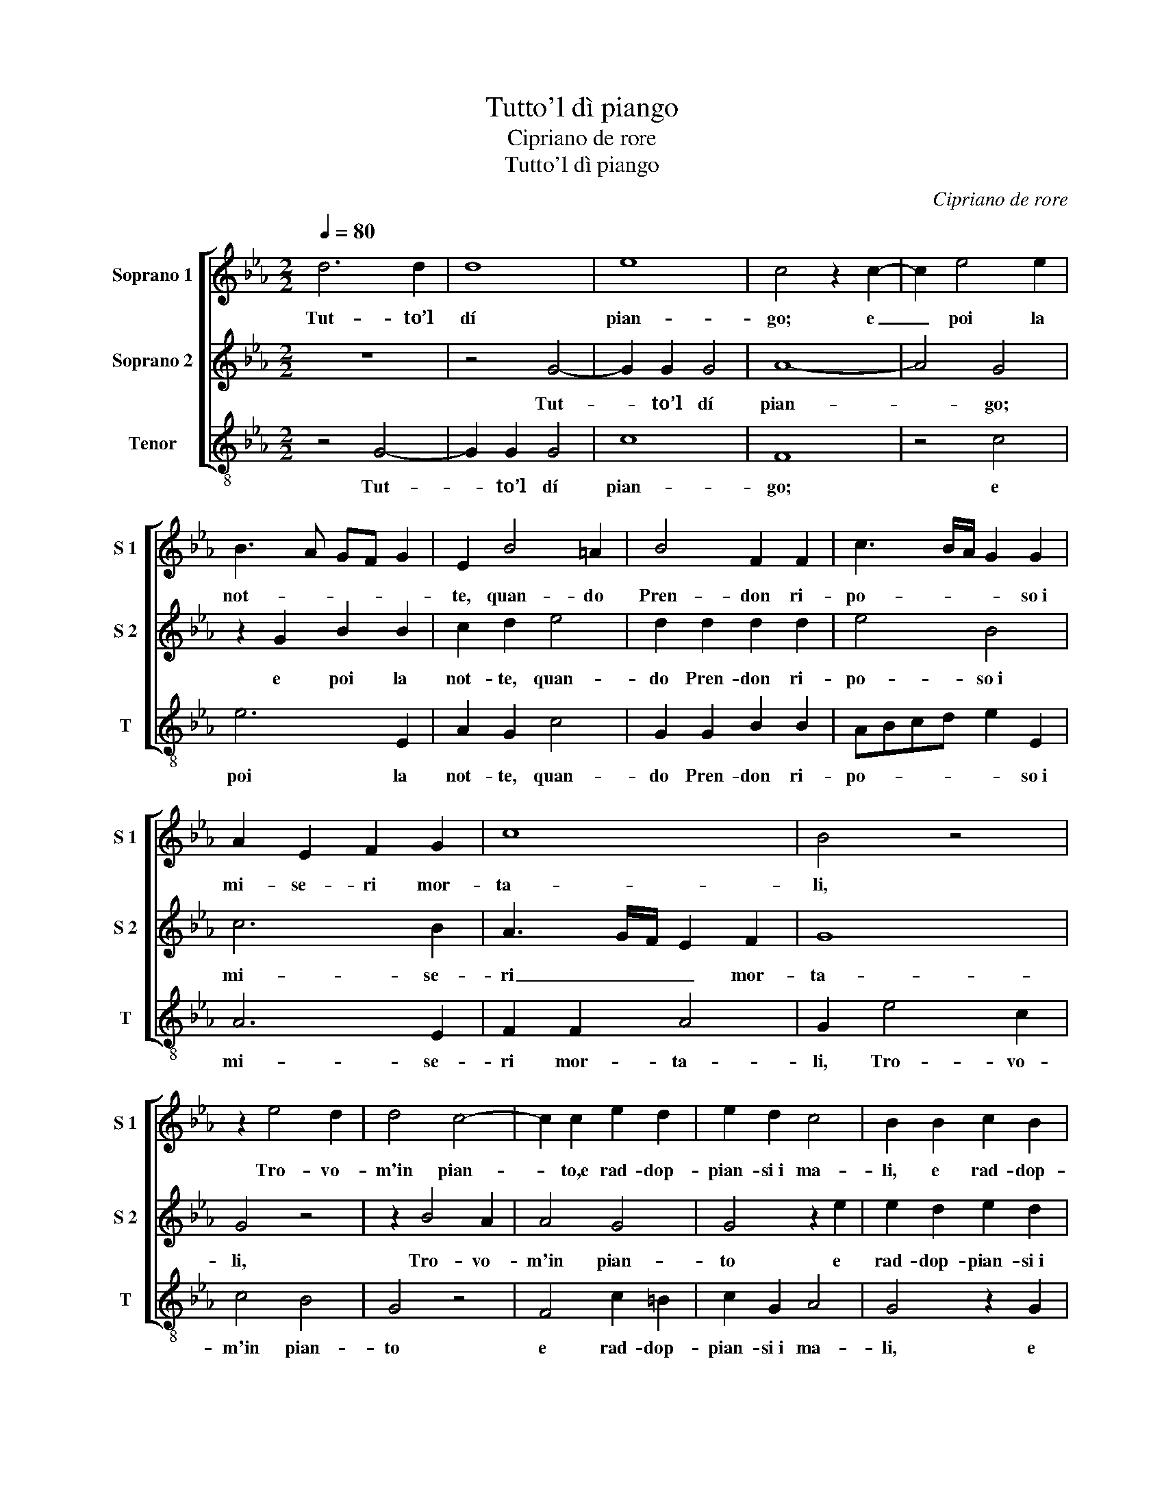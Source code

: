 X:1
T:Tutto'l dì piango
T:Cipriano de rore
T:Tutto'l dì piango
C:Cipriano de rore
Z:Francesco Petrarca
%%score [ 1 2 3 ]
L:1/8
Q:1/4=80
M:2/2
K:Eb
V:1 treble nm="Soprano 1" snm="S 1"
V:2 treble nm="Soprano 2" snm="S 2"
V:3 treble-8 nm="Tenor" snm="T"
V:1
 d6 d2 | d8 | e8 | c4 z2 c2- | c2 e4 e2 | B3 A GF G2 | E2 B4 =A2 | B4 F2 F2 | c3 B/A/ G2 G2 | %9
w: Tut- to’l|dí|pian-|go; e|_ poi la|not- * * * *|te, quan- do|Pren- don ri-|po- * * * so~i|
 A2 E2 F2 G2 | c8 | B4 z4 | z2 e4 d2 | d4 c4- | c2 c2 e2 d2 | e2 d2 c4 | B2 B2 c2 B2 | %17
w: mi- se- ri mor-|ta-|li,|Tro- vo-|m'in pian-|* to,e rad- dop-|pian- si~i ma-|li, e rad- dop-|
 E2 F2 G2 FE | FE E3 D D2 | E2 B4 B2 | A4 G2 A2 | F4 F4 | c4 B2 A2- | AG G4 F2 | G8 | z2 E2 E2 F2 | %26
w: pian- si~i ma- * *||li; Co- sí|spen- do’l mio|tem- po|la- gri- man-||do.|In tri- sto~hu-|
 G2 B2 A2 G2 | F2 E2 A4 | G2 EF GA B2 | A2 G2 c4 | B2 G2 F2 E2 | A3 B cdec | _dc c3 B/A/ B2 | E8 | %34
w: mor vo gli~oc- chi|con- su- man-|do, E’l _ _ _ _|cor in do-|glia, e'l cor in|do- * * * * *||glia,|
 z2 G2 B4- | B2 G2 A2 G2 | B3 A GF G2- | G2 F2 B4 | A2 A2 G2 d2- | d2 e2 d2 e2- | edcB A2 F2 | %41
w: e son|_ fra gli~a- ni-|ma- * * * *|* li L'ul-|ti- mo, sí che|_ gli~a- mo- ro-|* * * * * si|
 A4 G2 G2 | F2 G2 G2 G2 | A4 E4- | E4 z2 B2 | B2 B2 c4- | c2 c2 d4 | e4 c2 d2 | e4 d2 e2- | %49
w: stra- li, che|gli~a- mo- ro- si|stra- li|_ Mi|ten- gon ad|_ o- gni~or|di pa- ce~in|ban- do, di|
 e2 c4 c2 | _d4 c3 B | A3 G F4 | =E8- | E8 ||[Q:1/4=60] G8 | F6 E2 | F2 A2 GABc | d2 e2 e2 c2 | %58
w: _ pa- ce~in|ban- * *||do.|_|Las-|so, che|pur da l’u- * * *|* n~a l’al- tro|
 e4 d4 | z2 c4 B2- | B2 A2 G2 A2 | G3 E F2 F2 | A2 G2 z2 B2 | A2 G2 cBcd | e2 e2 B3 A | GF G4 F2 | %66
w: so- le,|las- so,|_ che pur da|l’u- n~a l’al- tro|so- le E|da l’u- na~om- * * *|* bra~a l’al- *|* * * tra,~ò|
 F2 F2 GFGA | BAFG AG G2- | GF/E/ F2 G4 | z8 | z2 B4 G2 | E2 A4 G2 | z2 B4 F2 | A2 G2 F4 | %74
w: già’l piú cor- * * *||* * * * so||Di que-|sta mor- te,|che si|chia- ma vi-|
 E4 z2 E2 | F2 A3 G/F/ G2 | A2 E3 FGA | BF A2 G2 F2 | A2 G2 c4 | B4 G2 A2 | B4 E2 B2- | %81
w: ta; che|si chia- * * *|ma vi- * * *|* * * ta; Piú|l’al- trui fal-|lo che’l mio|mal mi duo-|
 B=A/G/ A2 B2 B2- | B2 c2 FEFG | A2 G2 F4 | G6 G2 | E4 A4 | G4 G4 | z2 B2 B4- | B2 G2 A2 B2 | %89
w: * * * * le: che’l|_ mio mal _ _ _|_ mi duo-|le: Ché|Pie- tà|vi- va,|e’l mio|_ fi- do soc-|
 EFGA Bc d2- | de c3 d e2- | e2 dc B3 A | FG A3 G G2- | GF F2 B4 | z2 c4 d2 | e2 d3 cBA | %96
w: cor- * * * * * *||||* * * so,|Vè- de-|m’ar- der _ _ _|
 G2 A2 F2 G2 | G2 A2 B3 =A | B2 c2 z2 F2- | F2 F2 A4- | A2 G3 ABc | d2 e4 c2- | c2 G2 e4- | %103
w: _ nel fo- co,e|non m’a- i- *|* ta, Vè-|* de- m’ar-|* der _ _ _|_ nel fo-|* co,e non|
 e2 d2 e4 | d8- | d8 |] %106
w: _ m’a- i-|ta.|_|
V:2
 z8 | z4 G4- | G2 G2 G4 | A8- | A4 G4 | z2 G2 B2 B2 | c2 d2 e4 | d2 d2 d2 d2 | e4 B4 | c6 B2 | %10
w: |Tut-|* to’l dí|pian-|* go;|e poi la|not- te, quan-|do Pren- don ri-|po- so~i|mi- se-|
 A3 G/F/ E2 F2 | G8 | G4 z4 | z2 B4 A2 | A4 G4 | G4 z2 e2 | e2 d2 e2 d2 | c4 B2 c2 | c2 B2 A2 A2 | %19
w: ri _ _ _ mor-|ta-|li,|Tro- vo-|m'in pian-|to e|rad- dop- pian- si~i|ma- li, e|rad- dop- pian- si~i|
 G4 G4 | z2 e4 e2 | d2 d4 d2 | e4 e2 c2- | c2 B2 A4 | G2 B2 B2 c2 | edcB c2 c2 | e2 d2 c2 B2 | %27
w: ma- li;|Co- sí|spen- do’l mio|tem- po la-|* gri- man-|do. In tri- sto~hu-|mor _ _ _ _ vo|gli~oc- chi con- su-|
 A2 G3 F/E/ F2 | G8 | z4 z2 EF | GA B2 A2 G2 | F4 E2 E2 | F2 A2 A2 GF | G2 A2 G4- | G4 z4 | %35
w: man- * * * *|do,|E’l _|_ _ _ cor in|do- glia, e'l|cor in do- * *|* * glia,|_|
 z2 B2 e4- | e2 d2 e2 e2 | c4 d2 G2 | c2 c2 B4 | G4 G2 G2 | A2 A2 FGAB | cd e4 B2- | B2 B2 c4- | %43
w: e son|_ fra gli~a- ni-|ma- li L'ul-|ti- mo, sí|che gli~a- mo-|ro- si stra- * * *|* * * li,|_ che gli~a-|
 c2 c2 c3 B | A2 G2 F4 | G2 E4 E2 | E2 F4 F2 | G2 E4 B2- | B2 =A2 B4 | c2 A4 F2- | F2 G2 AGAB | %51
w: * mo- ro- *|* si stra-|li Mi ten-|gon ad o-|gni~or di pa-|* ce~in ban-|do, di pa-|* ce~in ban- * * *|
 c3 B A4 | G8- | G8 || z8 | z4 c4- | c4 B4- | B2 A2 G2 A2 | G2 E2 F2 F2 | F4 G4 | z2 c2 e2 e2 | %61
w: |do.|_||Las-|* so,|_ che pur da|l’u- n~a l’al- tro|so- le|E da l’u-|
 BABc d2 d2 | e6 d2 | c2 B2 A3 G/F/ | GE A2 GFGA | BABc d4 | z2 B2 B2 B2 | G2 B2 E2 B2 | %68
w: na~om- * * * * bra~a|l’al- tra,~ò|già’l piú cor- * *||* * * * so|E da l’u-|na~om- bra~a l’al- tra,~ò|
 c4 B2 B2- | BAFG AGGF/E/ | F4 G2 B2 | c2 c2 e4 | d8 | z4 z2 B2- | B2 c2 e3 _d/c/ | _d2 c2 B4 | %76
w: già’l piú cor-||* so Di|que- sta mor-|te,|che|_ si chia- * *|* ma vi-|
 c4 z4 | z4 c4 | c2 B2 e4- | e2 d2 e2 e2 | d3 c/B/ c2 d2 | e3 d/c/ dcBA | GF E3 D D2 | E4 z4 | B8 | %85
w: ta;|Piú|l’al- trui fal-|* lo che’l mio|mal _ _ _ mi|duo- * * * * * *||le:|Ché|
 c4 c4 | e8 | d4 z2 d2 | d2 e2 c2 d2 | e4 dcBA | G2 E2 A2 B2 | c2 e4 d2- | dc c4 B2 | c4 z2 F2- | %94
w: Pie- tà|vi-|va, e’l|mio fi- do soc-|cor- so, _ _ _|_ e’l mio fi-|do soc- cor-||so, Vè-|
 F2 G2 A4 | G3 A Bc d2 | e2 c4 B2 | e6 d2 | e4 d4 | z2 c4 c2 | e4 B4- | B2 AG A2 A2 | G6 G2 | %103
w: * de- m’ar-|der _ _ _ _|nel fo- co,e|non m’a-|i- ta,|Vè- de-|m’ar- der|_ _ _ _ nel|fo- co,e|
 G2 G2 G4 | G8- | G8 |] %106
w: non m’a- i-|ta.|_|
V:3
 z4 G4- | G2 G2 G4 | c8 | F8 | z4 c4 | e6 E2 | A2 G2 c4 | G2 G2 B2 B2 | ABcd e2 E2 | A6 E2 | %10
w: Tut-|* to’l dí|pian-|go;|e|poi la|not- te, quan-|do Pren- don ri-|po- * * * * so~i|mi- se-|
 F2 F2 A4 | G2 e4 c2 | c4 B4 | G4 z4 | F4 c2 =B2 | c2 G2 A4 | G4 z2 G2 | A4 E2 A2- | A2 G2 F4 | %19
w: ri mor- ta-|li, Tro- vo-|m'in pian-|to|e rad- dop-|pian- si~i ma-|li, e|rad- dop- pian-|* si~i ma-|
 E8 | z8 | B6 B2 | A2 A2 G2 AB | cd e2 c2 d2 | e2 e3 d c2- | cBAG A4 | G4 z4 | z2 c2 c2 d2 | %28
w: li;||Co- sí|spen- do’l mio tem- *|* * * po la-|gri- man- * *||do.|In tri- sto~hu-|
 e2 c2 e3 d | c2 B2 A4 | E4 z4 | z2 FG AB c2 | B2 F2 _d4 | c4 z2 c2 | e6 d2 | e2 e2 c4 | G4 c4 | %37
w: mor vo gli~oc- chi|con- su- man-|do,|E’l _ _ _ _|cor in do-|glia, e|son fra|gli~a- ni- ma-|li L'ul-|
 A2 A2 G4 | z8 | z8 | z8 | z2 c4 e2 | d2 e3 dcB | A2 F2 AGAB | cd e3 d d2 | e4 A4 | A2 A2 B2 B2 | %47
w: ti- mo, sí||||che gli~a-|mo- ro- * * *|* si stra- * * *||li Mi|ten- gon ad o-|
 E2 A2 A2 G2 | c4 G4 | A4 F2 F2 | B4 A2 A2 | F2 F2 FGAB | c8- | c8 || z8 | z8 | z8 | z4 c4- | %58
w: gni~or di pa- ce~in|ban- do,|di pa- ce~in|ban- do, di|pa- ce~in ban- * * *|do.|_||||Las-|
 c4 B4- | B2 A2 e2 e2 | f2 f2 c3 d | e4 B4 | c4 G4 | z8 | c4 e4- | e2 e2 BABc | d2 d2 e4- | %67
w: * so,|_ che pur da|l’u- n~a l’al- *|* tro|so- le||E da|_ l’u- na~om- * * *|* bra~a l’al-|
 e2 d2 c2 B2 | A4 EFGA | Bcde cd e2- | ed d2 e2 E2 | A2 F2 c4 | G4 z2 B2 | c2 e3 d/c/ d2 | %74
w: * tra,~ò già’l piú|cor- * * * *||* * * so Di|que- sta mor-|te, che|si chia- * * *|
 e2 A3 B c2 | B2 f2 d2 e2 | A2 AB cd e2- | ed c3 BAG | F2 G2 A4 | G4 z4 | z2 G2 A2 G2 | c4 B2 G2- | %82
w: ma vi- * *|ta; che si chia-|ma vi- * * * *|||ta;|Piú l’al- trui|fal- lo che’l|
 G2 A2 B4 | c2 e3 d d2 | e4 E4 | A4 F4 | c8 | G8 | z8 | z4 G4 | G2 A2 F2 G2 | A4 G3 A | B2 F4 G2 | %93
w: _ mio mal|mi duo- * *|le: Ché|Pie- tà|vi-|va,||e’l|mio fi- do soc-|cor- so, _|_ Vè- de-|
 A4 GABc | d2 =e2 f2 F2 | c2 G2 G4 | c2 F2 A2 G2 | c4 G2 G2 | G2 A2 B4- | B2 A2 FGAB | cBcd e4 | %101
w: m’ar- der _ _ _|_ nel fo- co,e|non m’a- i-|ta, e non m’a-|i- ta, Vè-|de- m’ar- der|_ nel fo- * * *||
 B2 c4 f2 | e3 d cB c2- | c2 B2 c4 | G8- | G8 |] %106
w: co,e non m’a-|i- * * * *||ta.|_|

